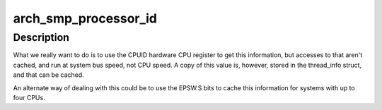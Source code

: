 .. -*- coding: utf-8; mode: rst -*-
.. src-file: arch/mn10300/include/asm/smp.h

.. _`arch_smp_processor_id`:

arch_smp_processor_id
=====================

.. c:function::  arch_smp_processor_id( void)

    Determine the raw CPU ID of the CPU running it

    :param  void:
        no arguments

.. _`arch_smp_processor_id.description`:

Description
-----------

What we really want to do is to use the CPUID hardware CPU register to get
this information, but accesses to that aren't cached, and run at system bus
speed, not CPU speed.  A copy of this value is, however, stored in the
thread_info struct, and that can be cached.

An alternate way of dealing with this could be to use the EPSW.S bits to
cache this information for systems with up to four CPUs.

.. This file was automatic generated / don't edit.

